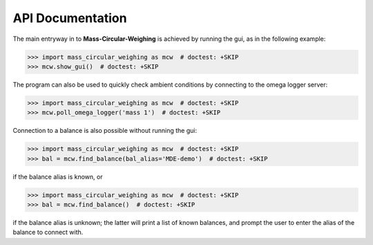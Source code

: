.. _mcw-api:

=================
API Documentation
=================

The main entryway in to **Mass-Circular-Weighing** is achieved by running the gui, as in the following example:

.. code-block:: pycon

    >>> import mass_circular_weighing as mcw  # doctest: +SKIP
    >>> mcw.show_gui()  # doctest: +SKIP

The program can also be used to quickly check ambient conditions by connecting to the omega logger server:

.. code-block:: pycon

    >>> import mass_circular_weighing as mcw  # doctest: +SKIP
    >>> mcw.poll_omega_logger('mass 1')  # doctest: +SKIP

Connection to a balance is also possible without running the gui:

.. code-block:: pycon

    >>> import mass_circular_weighing as mcw  # doctest: +SKIP
    >>> bal = mcw.find_balance(bal_alias='MDE-demo')  # doctest: +SKIP

if the balance alias is known, or

.. code-block:: pycon

    >>> import mass_circular_weighing as mcw  # doctest: +SKIP
    >>> bal = mcw.find_balance()  # doctest: +SKIP

if the balance alias is unknown; the latter will print a list of known balances,
and prompt the user to enter the alias of the balance to connect with.


